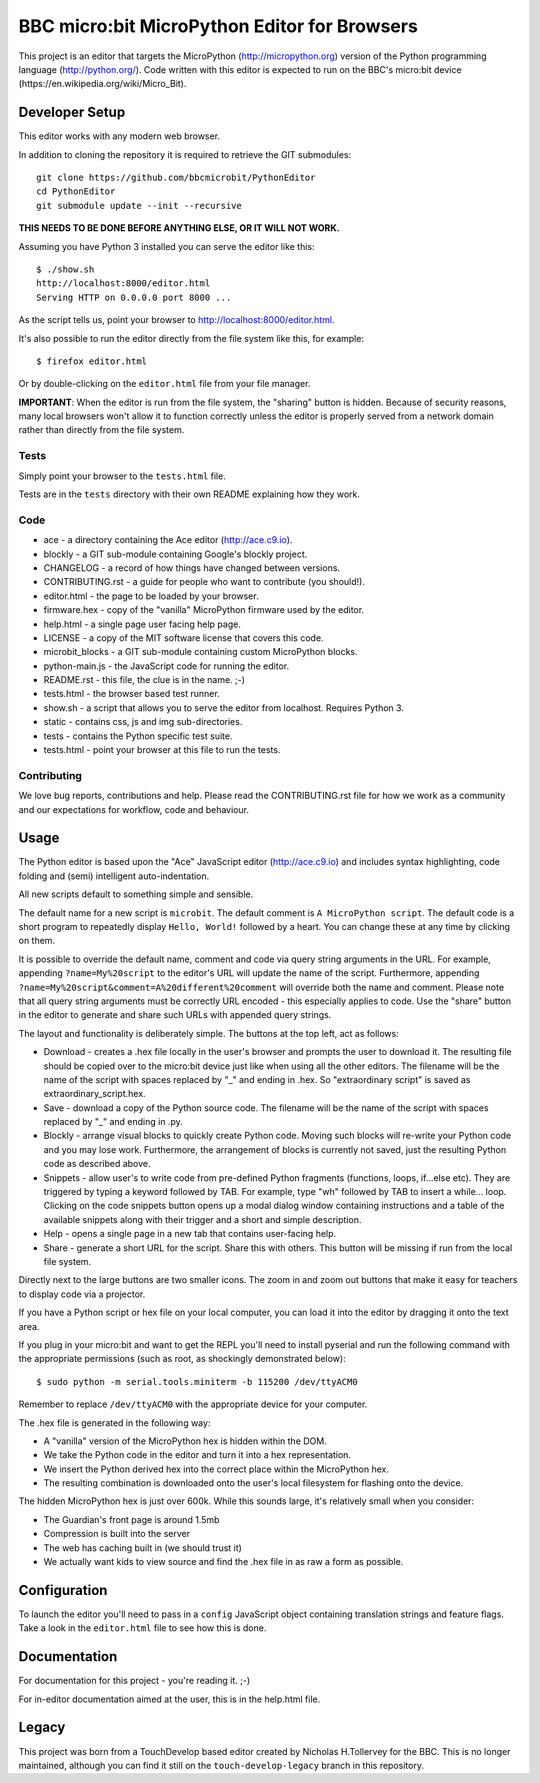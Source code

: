 BBC micro:bit MicroPython Editor for Browsers
=============================================

This project is an editor that targets the MicroPython
(http://micropython.org) version of the Python programming language
(http://python.org/). Code written with this editor is expected to run on the
BBC's micro:bit device (https://en.wikipedia.org/wiki/Micro_Bit).

Developer Setup
---------------

This editor works with any modern web browser.

In addition to cloning the repository it is required to retrieve the GIT
submodules::

    git clone https://github.com/bbcmicrobit/PythonEditor
    cd PythonEditor
    git submodule update --init --recursive

**THIS NEEDS TO BE DONE BEFORE ANYTHING ELSE, OR IT WILL NOT WORK.**

Assuming you have Python 3 installed you can serve the editor like this::

    $ ./show.sh
    http://localhost:8000/editor.html
    Serving HTTP on 0.0.0.0 port 8000 ...

As the script tells us, point your browser to http://localhost:8000/editor.html.

It's also possible to run the editor directly from the file system like this,
for example::

    $ firefox editor.html

Or by double-clicking on the ``editor.html`` file from your file manager.

**IMPORTANT**: When the editor is run from the file system, the "sharing"
button is hidden. Because of security reasons, many local browsers won't allow
it to function correctly unless the editor is properly served from a network
domain rather than directly from the file system.

Tests
+++++

Simply point your browser to the ``tests.html`` file.

Tests are in the ``tests`` directory with their own README explaining how they
work.

Code
++++

* ace - a directory containing the Ace editor (http://ace.c9.io).
* blockly - a GIT sub-module containing Google's blockly project.
* CHANGELOG - a record of how things have changed between versions.
* CONTRIBUTING.rst - a guide for people who want to contribute (you should!).
* editor.html - the page to be loaded by your browser.
* firmware.hex - copy of the "vanilla" MicroPython firmware used by the editor.
* help.html - a single page user facing help page.
* LICENSE - a copy of the MIT software license that covers this code.
* microbit_blocks - a GIT sub-module containing custom MicroPython blocks.
* python-main.js - the JavaScript code for running the editor.
* README.rst - this file, the clue is in the name. ;-)
* tests.html - the browser based test runner.
* show.sh - a script that allows you to serve the editor from localhost. Requires Python 3.
* static - contains css, js and img sub-directories.
* tests - contains the Python specific test suite.
* tests.html - point your browser at this file to run the tests.

Contributing
++++++++++++

We love bug reports, contributions and help. Please read the CONTRIBUTING.rst
file for how we work as a community and our expectations for workflow, code and
behaviour.

Usage
-----

The Python editor is based upon the "Ace" JavaScript editor (http://ace.c9.io)
and includes syntax highlighting, code folding and (semi) intelligent
auto-indentation.

All new scripts default to something simple and sensible.

The default name for a new script is ``microbit``. The default comment is
``A MicroPython script``. The default code is a short program to repeatedly
display ``Hello, World!`` followed by a heart. You can change these at any time
by clicking on them.

It is possible to override the default name, comment and code via query string
arguments in the URL. For example, appending ``?name=My%20script`` to the
editor's URL will update the name of the script. Furthermore, appending
``?name=My%20script&comment=A%20different%20comment`` will override both the
name and comment. Please note that all query string arguments must be correctly
URL encoded - this especially applies to code. Use the "share" button in the
editor to generate and share such URLs with appended query strings.

The layout and functionality is deliberately simple. The buttons at the
top left, act as follows:

* Download - creates a .hex file locally in the user's browser and prompts the user to download it. The resulting file should be copied over to the micro:bit device just like when using all the other editors. The filename will be the name of the script with spaces replaced by "_" and ending in .hex. So "extraordinary script" is saved as extraordinary_script.hex.
* Save - download a copy of the Python source code. The filename will be the name of the script with spaces replaced by "_" and ending in .py.
* Blockly - arrange visual blocks to quickly create Python code. Moving such blocks will re-write your Python code and you may lose work. Furthermore, the arrangement of blocks is currently not saved, just the resulting Python code as described above.
* Snippets - allow user's to write code from pre-defined Python fragments (functions, loops, if...else etc). They are triggered by typing a keyword followed by TAB. For example, type "wh" followed by TAB to insert a while... loop. Clicking on the code snippets button opens up a modal dialog window containing instructions and a table of the available snippets along with their trigger and a short and simple description.
* Help - opens a single page in a new tab that contains user-facing help.
* Share - generate a short URL for the script. Share this with others. This button will be missing if run from the local file system.

Directly next to the large buttons are two smaller icons. The zoom in and
zoom out buttons that make it easy for teachers to display code via a projector.

If you have a Python script or hex file on your local computer, you can load it
into the editor by dragging it onto the text area.

If you plug in your micro:bit and want to get the REPL you'll need to install
pyserial and run the following command with the appropriate permissions (such
as root, as shockingly demonstrated below)::

    $ sudo python -m serial.tools.miniterm -b 115200 /dev/ttyACM0

Remember to replace ``/dev/ttyACM0`` with the appropriate device for your computer.

The .hex file is generated in the following way:

* A "vanilla" version of the MicroPython hex is hidden within the DOM.
* We take the Python code in the editor and turn it into a hex representation.
* We insert the Python derived hex into the correct place within the MicroPython hex.
* The resulting combination is downloaded onto the user's local filesystem for flashing onto the device.

The hidden MicroPython hex is just over 600k. While this sounds large, it's
relatively small when you consider:

* The Guardian's front page is around 1.5mb
* Compression is built into the server
* The web has caching built in (we should trust it)
* We actually want kids to view source and find the .hex file in as raw a form as possible.

Configuration
-------------

To launch the editor you'll need to pass in a ``config`` JavaScript object
containing translation strings and feature flags. Take a look in the
``editor.html`` file to see how this is done.

Documentation
-------------

For documentation for this project - you're reading it. ;-)

For in-editor documentation aimed at the user, this is in the help.html file.

Legacy
------

This project was born from a TouchDevelop based editor created by Nicholas
H.Tollervey for the BBC. This is no longer maintained, although you can find it
still on the ``touch-develop-legacy`` branch in this repository.
